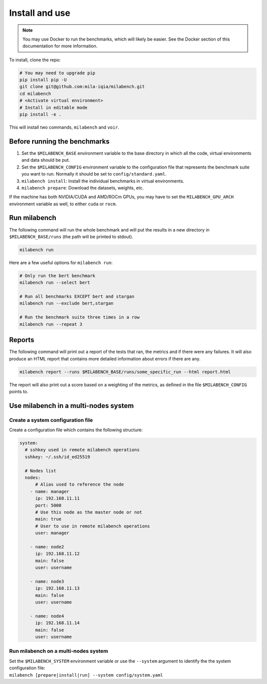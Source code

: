 
Install and use
---------------

.. note::

  You may use Docker to run the benchmarks, which will likely be easier. See the Docker section of this documentation for more information.


To install, clone the repo:

.. code-block:: bash

    # You may need to upgrade pip
    pip install pip -U
    git clone git@github.com:mila-iqia/milabench.git
    cd milabench
    # <Activate virtual environment>
    # Install in editable mode
    pip install -e .

This will install two commands, ``milabench`` and ``voir``.


Before running the benchmarks
~~~~~~~~~~~~~~~~~~~~~~~~~~~~~

1. Set the ``$MILABENCH_BASE`` environment variable to the base directory in which all the code, virtual environments and data should be put.

2. Set the ``$MILABENCH_CONFIG`` environment variable to the configuration file that represents the benchmark suite you want to run. Normally it should be set to ``config/standard.yaml``.

3. ``milabench install``: Install the individual benchmarks in virtual environments.

4. ``milabench prepare``: Download the datasets, weights, etc.

If the machine has both NVIDIA/CUDA and AMD/ROCm GPUs, you may have to set the ``MILABENCH_GPU_ARCH`` environment variable as well, to either ``cuda`` or ``rocm``.


Run milabench
~~~~~~~~~~~~~

The following command will run the whole benchmark and will put the results in a new directory in ``$MILABENCH_BASE/runs`` (the path will be printed to stdout).

.. code-block:: bash

  milabench run

Here are a few useful options for ``milabench run``:

.. code-block:: bash

  # Only run the bert benchmark
  milabench run --select bert

  # Run all benchmarks EXCEPT bert and stargan
  milabench run --exclude bert,stargan

  # Run the benchmark suite three times in a row
  milabench run --repeat 3


Reports
~~~~~~~

The following command will print out a report of the tests that ran, the metrics and if there were any failures. It will also produce an HTML report that contains more detailed information about errors if there are any.

.. code-block:: bash

    milabench report --runs $MILABENCH_BASE/runs/some_specific_run --html report.html

The report will also print out a score based on a weighting of the metrics, as defined in the file ``$MILABENCH_CONFIG`` points to.


Use milabench in a multi-nodes system
~~~~~~~~~~~~~~~~~~~~~~~~~~~~~~~~~~~~~


Create a system configuration file
^^^^^^^^^^^^^^^^^^^^^^^^^^^^^^^^^^

Create a configuration file which contains the following structure:

.. code-block:: yaml

  system:
    # sshkey used in remote milabench operations
    sshkey: ~/.ssh/id_ed25519

    # Nodes list
    nodes:
        # Alias used to reference the node
      - name: manager
        ip: 192.168.11.11
        port: 5000
        # Use this node as the master node or not
        main: true
        # User to use in remote milabench operations
        user: manager

      - name: node2
        ip: 192.168.11.12
        main: false
        user: username

      - name: node3
        ip: 192.168.11.13
        main: false 
        user: username

      - name: node4
        ip: 192.168.11.14
        main: false 
        user: username


Run milabench on a multi-nodes system
^^^^^^^^^^^^^^^^^^^^^^^^^^^^^^^^^^^^^

| Set the ``$MILABENCH_SYSTEM`` environment variable or use the ``--system``
  argument to identify the the system configuration file:
| ``milabench [prepare|install|run] --system config/system.yaml``